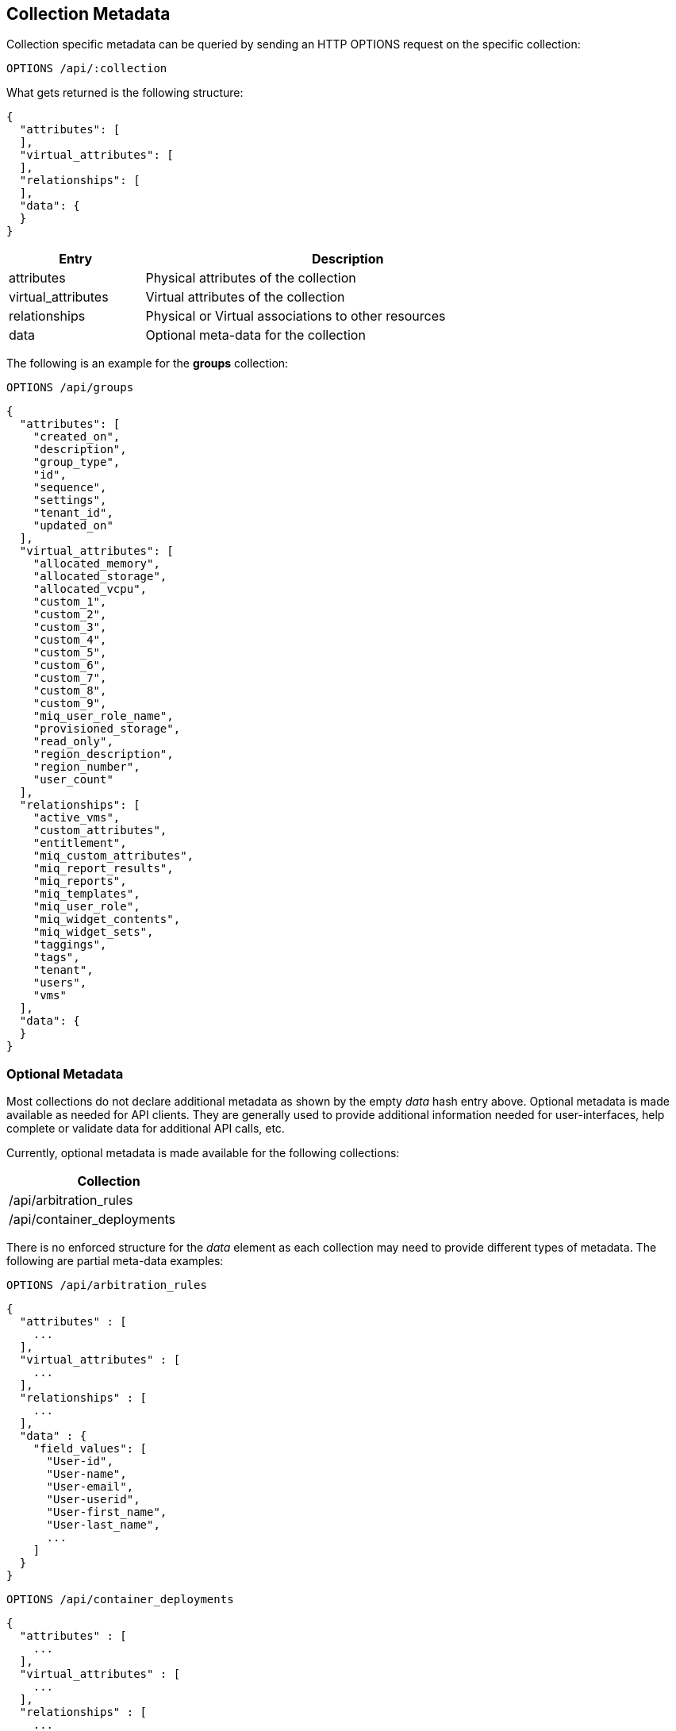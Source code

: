
[[collection-metadata]]
== Collection Metadata

Collection specific metadata can be queried by sending an HTTP OPTIONS request on
the specific collection:

----
OPTIONS /api/:collection
----

What gets returned is the following structure:

[source,json]
----
{
  "attributes": [
  ],
  "virtual_attributes": [
  ],
  "relationships": [
  ],
  "data": {
  }
}
----

[cols="1,3",options="header",width="80%"]
|===================================================================
| Entry | Description
| attributes | Physical attributes of the collection
| virtual_attributes | Virtual attributes of the collection
| relationships | Physical or Virtual associations to other resources
| data | Optional meta-data for the collection
|===================================================================

The following is an example for the *groups* collection:

----
OPTIONS /api/groups
----

[source,json]
----
{
  "attributes": [
    "created_on",
    "description",
    "group_type",
    "id",
    "sequence",
    "settings",
    "tenant_id",
    "updated_on"
  ],
  "virtual_attributes": [
    "allocated_memory",
    "allocated_storage",
    "allocated_vcpu",
    "custom_1",
    "custom_2",
    "custom_3",
    "custom_4",
    "custom_5",
    "custom_6",
    "custom_7",
    "custom_8",
    "custom_9",
    "miq_user_role_name",
    "provisioned_storage",
    "read_only",
    "region_description",
    "region_number",
    "user_count"
  ],
  "relationships": [
    "active_vms",
    "custom_attributes",
    "entitlement",
    "miq_custom_attributes",
    "miq_report_results",
    "miq_reports",
    "miq_templates",
    "miq_user_role",
    "miq_widget_contents",
    "miq_widget_sets",
    "taggings",
    "tags",
    "tenant",
    "users",
    "vms"
  ],
  "data": {
  }
}
----

[[optional-metadata]]
=== Optional Metadata

Most collections do not declare additional metadata as shown by the empty _data_ hash entry above.
Optional metadata is made available as needed for API clients. They are generally used to provide additional
information needed for user-interfaces, help complete or validate data for additional API calls, etc.

Currently, optional metadata is made available for the following collections:

[cols="1",options="header",width="30%"]
|=====================
| Collection
| /api/arbitration_rules
| /api/container_deployments
|=====================

There is no enforced structure for the _data_ element as each collection may need to provide
different types of metadata. The following are partial meta-data examples:

[source,data]
----
OPTIONS /api/arbitration_rules
----

[source,json]
----
{
  "attributes" : [
    ...
  ],
  "virtual_attributes" : [
    ...
  ],
  "relationships" : [
    ...
  ],
  "data" : {
    "field_values": [
      "User-id",
      "User-name",
      "User-email",
      "User-userid",
      "User-first_name",
      "User-last_name",
      ...
    ]
  }
}
----

[source,data]
----
OPTIONS /api/container_deployments
----

[source,json]
----
{
  "attributes" : [
    ...
  ],
  "virtual_attributes" : [
    ...
  ],
  "relationships" : [
    ...
  ],
  "data" : {
    "deployment_types" : [
      "origin",
      "openshift-enterprise"
    ],
    "provision" : [
      {
        "provider" : {
          ...
        },
        "templates" : [
          ...
        ]
      }
    ],
    "providers" : [
      ...
    ]
  }
}
----
